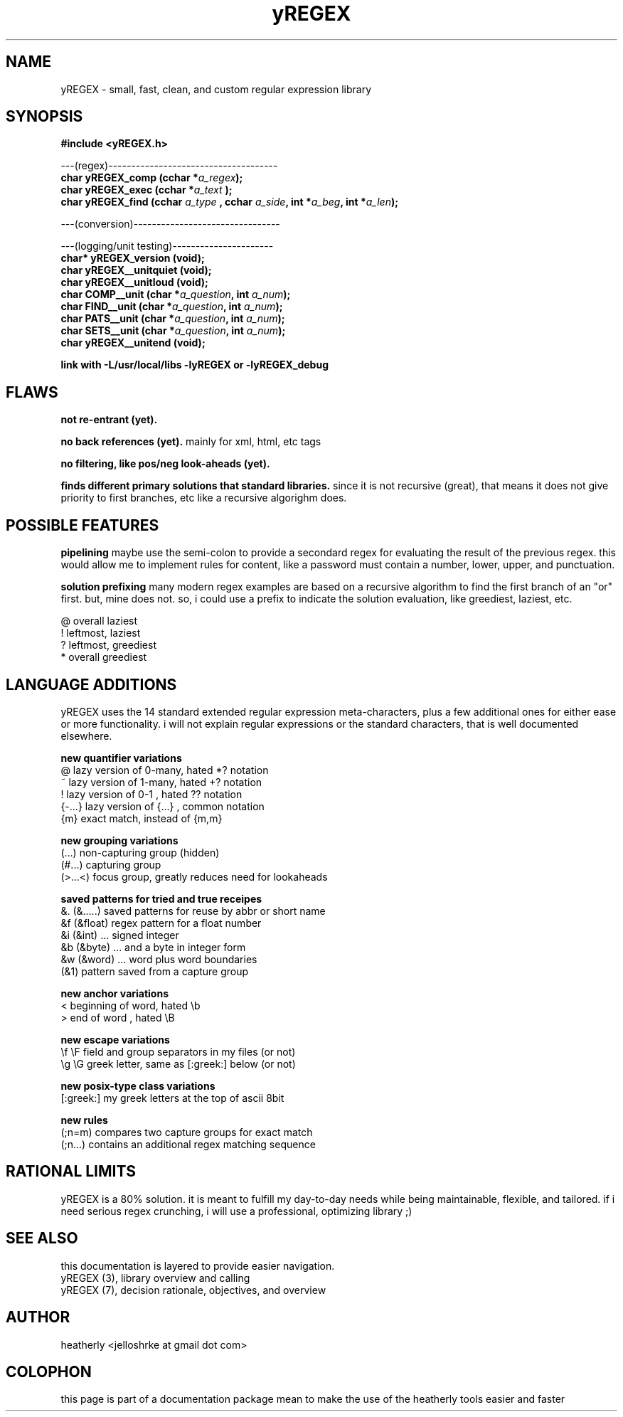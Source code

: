 .TH yREGEX 3 2017-nov "linux" "heatherly custom tools manual"

.SH NAME
yREGEX \- small, fast, clean, and custom regular expression library

.SH SYNOPSIS
.nf
.B #include  <yREGEX.h>
.sp
---(regex)-------------------------------------
.BI "char  yREGEX_comp  (cchar *" "a_regex" ");"
.BI "char  yREGEX_exec  (cchar *" "a_text " ");"
.BI "char  yREGEX_find  (cchar  " "a_type " ", cchar " "a_side" ", int *" "a_beg" ", int *" "a_len" ");"
.sp
---(conversion)--------------------------------
.sp
---(logging/unit testing)----------------------
.BI "char* yREGEX_version    (void);"
.BI "char  yREGEX__unitquiet (void);"
.BI "char  yREGEX__unitloud  (void);"
.BI "char  COMP__unit        (char *" "a_question" ", int " "a_num" ");"
.BI "char  FIND__unit        (char *" "a_question" ", int " "a_num" ");"
.BI "char  PATS__unit        (char *" "a_question" ", int " "a_num" ");"
.BI "char  SETS__unit        (char *" "a_question" ", int " "a_num" ");"
.BI "char  yREGEX__unitend   (void);"
.sp
.B link with -L/usr/local/libs -lyREGEX or -lyREGEX_debug

.SH FLAWS
.B not re-entrant (yet).  

.B no back references (yet).  
mainly for xml, html, etc tags

.B no filtering, like pos/neg look-aheads (yet).  

.B finds different primary solutions that standard libraries.
since it is not recursive (great), that means it does not give priority to
first branches, etc like a recursive algorighm does.

.SH POSSIBLE FEATURES
.B pipelining
maybe use the semi-colon to provide a secondard regex for evaluating the result
of the previous regex.  this would allow me to implement rules for content, like
a password must contain a number, lower, upper, and punctuation.

.B solution prefixing
many modern regex examples are based on a recursive algorithm to find the
first branch of an "or" first.  but, mine does not.  so, i could use a prefix
to indicate the solution evaluation, like greediest, laziest, etc.

   @          overall laziest
   !          leftmost, laziest
   ?          leftmost, greediest
   *          overall greediest

.SH LANGUAGE ADDITIONS
yREGEX uses the 14 standard extended regular expression meta-characters,
plus a few additional ones for either ease or more functionality.  i will
not explain regular expressions or the standard characters, that is well
documented elsewhere.

.B new quantifier variations
   @           lazy version of 0-many, hated *? notation
   ~           lazy version of 1-many, hated +? notation
   !           lazy version of 0-1   , hated ?? notation
   {-...}      lazy version of {...} , common notation
   {m}         exact match, instead of {m,m}

.B new grouping variations
   (...)       non-capturing group (hidden)
   (#...)      capturing group
   (>...<)     focus group, greatly reduces need for lookaheads

.B saved patterns for tried and true receipes
   &.    (&.....)    saved patterns for reuse by abbr or short name
   &f    (&float)    regex pattern for a float number
   &i    (&int)      ... signed integer
   &b    (&byte)     ... and a byte in integer form
   &w    (&word)     ... word plus word boundaries
   (&1)              pattern saved from a capture group

.B new anchor variations
   <           beginning of word, hated \\b
   >           end of word      , hated \\B

.B new escape variations
   \\f  \\F      field and group separators in my files (or not)
   \\g  \\G      greek letter, same as [:greek:] below (or not)

.B new posix-type class variations
   [:greek:]   my greek letters at the top of ascii 8bit

.B new rules
   (;n=m)      compares two capture groups for exact match
   (;n...)     contains an additional regex matching sequence

.SH RATIONAL LIMITS
yREGEX is a 80% solution.  it is meant to fulfill my day-to-day needs while
being maintainable, flexible, and tailored.  if i need serious regex crunching,
i will use a professional, optimizing library ;)

.SH SEE ALSO
this documentation is layered to provide easier navigation.
   yREGEX  (3), library overview and calling
   yREGEX  (7), decision rationale, objectives, and overview

.SH AUTHOR
heatherly <jelloshrke at gmail dot com>

.SH COLOPHON
this page is part of a documentation package mean to make the use of the
heatherly tools easier and faster

